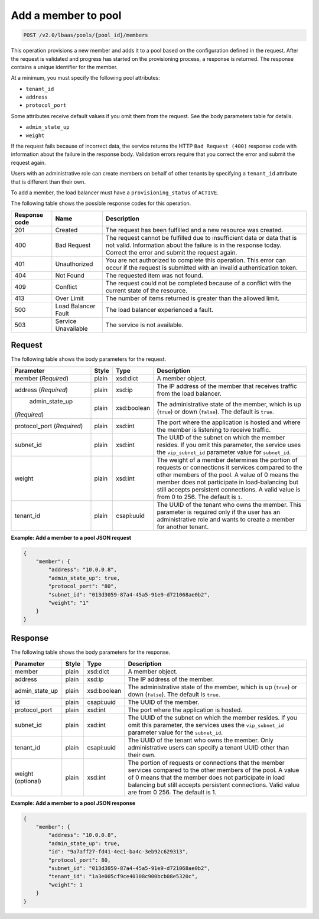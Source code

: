 .. _add-member-to-pool-v2:

Add a member to pool
^^^^^^^^^^^^^^^^^^^^^^^^^^^^

.. code::

    POST /v2.0/lbaas/pools/{pool_id}/members


This operation provisions a new member and adds it to a pool based on
the configuration defined in the request. After the request is
validated and progress has started on the provisioning process, a
response is returned. The response contains a unique identifier for the member.

At a minimum, you must specify the following pool attributes:

-  ``tenant_id``

-  ``address``

-  ``protocol_port``

Some attributes receive default values if you omit them from the
request. See the body parameters table for details.

-  ``admin_state_up``

-  ``weight``



If the request fails because of incorrect data, the service returns the HTTP
``Bad Request (400)`` response code with information about the failure
in the response body. Validation errors require that you correct the
error and submit the request again.


Users with an administrative role can create members on behalf of other
tenants by specifying a ``tenant_id`` attribute that is different than
their own.

To add a member, the load balancer must have a
``provisioning_status`` of ``ACTIVE``.

The following table shows the possible response codes for this operation.

+---------+-----------------------+---------------------------------------------+
|Response | Name                  | Description                                 |
|code     |                       |                                             |
+=========+=======================+=============================================+
| 201     | Created               | The request has been fulfilled and a new    |
|         |                       | resource was created.                       |
+---------+-----------------------+---------------------------------------------+
| 400     | Bad Request           | The request cannot be fulfilled due to      |
|         |                       | insufficient data or data that is not valid.|
|         |                       | Information about the failure is in the     |
|         |                       | response today. Correct the error and submit|
|         |                       | the request again.                          |
+---------+-----------------------+---------------------------------------------+
| 401     | Unauthorized          | You are not authorized to complete this     |
|         |                       | operation. This error can occur if the      |
|         |                       | request is submitted with an invalid        |
|         |                       | authentication token.                       |
+---------+-----------------------+---------------------------------------------+
| 404     | Not Found             | The requested item was not found.           |
+---------+-----------------------+---------------------------------------------+
| 409     | Conflict              | The request could not be completed because  |
|         |                       | of a conflict with the current state of the |
|         |                       | resource.                                   |
+---------+-----------------------+---------------------------------------------+
| 413     | Over Limit            | The number of items returned is greater than|
|         |                       | the allowed limit.                          |
+---------+-----------------------+---------------------------------------------+
| 500     | Load Balancer Fault   | The load balancer experienced a fault.      |
+---------+-----------------------+---------------------------------------------+
| 503     | Service Unavailable   | The service is not available.               |
+---------+-----------------------+---------------------------------------------+

Request
""""""""""""""""


The following table shows the body parameters for the request.

+------------------+-----------+-------------+------------------------------------------------------------------------------------+
| **Parameter**    | **Style** | **Type**    | **Description**                                                                    |
+==================+===========+=============+====================================================================================+
| member           | plain     | xsd:dict    | A member object.                                                                   |
| (*Required*)     |           |             |                                                                                    |
+------------------+-----------+-------------+------------------------------------------------------------------------------------+
| address          | plain     | xsd:ip      | The IP address of the member that receives traffic from the load balancer.         |
| (*Required*)     |           |             |                                                                                    |
+------------------+-----------+-------------+------------------------------------------------------------------------------------+
| admin_state_up   | plain     | xsd:boolean | The administrative state of the member, which is up (``true``) or down (``false``).|
|(*Required*)      |           |             | The default is ``true``.                                                           |
+------------------+-----------+-------------+------------------------------------------------------------------------------------+
| protocol_port    | plain     | xsd:int     | The port where the application is hosted and where the member is listening to      |
| (*Required*)     |           |             | receive traffic.                                                                   |
+------------------+-----------+-------------+------------------------------------------------------------------------------------+
| subnet_id        | plain     | xsd:int     | The UUID of the subnet on which the member resides. If you omit this parameter,    |
|                  |           |             | the service uses the ``vip_subnet_id`` parameter value for ``subnet_id``.          |
+------------------+-----------+-------------+------------------------------------------------------------------------------------+
| weight           | plain     | xsd:int     | The weight of a member determines the portion of requests or connections it        |
|                  |           |             | services compared to the other members of the pool. A value of 0 means the member  |
|                  |           |             | does not participate in load-balancing but still accepts persistent connections.   |
|                  |           |             | A valid value is from 0 to 256.  The default is ``1``.                             |
+------------------+-----------+-------------+------------------------------------------------------------------------------------+
| tenant_id        | plain     | csapi:uuid  | The UUID of the tenant who owns the member. This parameter is required only if the |
|                  |           |             | user has an administrative role and wants to create a member for another tenant.   |
+------------------+-----------+-------------+------------------------------------------------------------------------------------+



**Example: Add a member to a pool JSON request**

.. code::

    {
        "member": {
            "address": "10.0.0.8",
            "admin_state_up": true,
            "protocol_port": "80",
            "subnet_id": "013d3059-87a4-45a5-91e9-d721068ae0b2",
            "weight": "1"
        }
    }

Response
""""""""""""""""


The following table shows the body parameters for the response.

+------------------+-----------+-------------+------------------------------------------------------------------------------------+
| **Parameter**    | **Style** | **Type**    | **Description**                                                                    |
+==================+===========+=============+====================================================================================+
| member           | plain     | xsd:dict    | A member object.                                                                   |
+------------------+-----------+-------------+------------------------------------------------------------------------------------+
| address          | plain     | xsd:ip      | The IP address of the member.                                                      |
+------------------+-----------+-------------+------------------------------------------------------------------------------------+
| admin_state_up   | plain     | xsd:boolean | The administrative state of the member, which is up (``true``) or down (``false``).|
|                  |           |             | The default is ``true``.                                                           |
+------------------+-----------+-------------+------------------------------------------------------------------------------------+
| id               | plain     | csapi:uuid  | The UUID of the member.                                                            |
+------------------+-----------+-------------+------------------------------------------------------------------------------------+
| protocol_port    | plain     | xsd:int     | The port where the application is hosted.                                          |
+------------------+-----------+-------------+------------------------------------------------------------------------------------+
| subnet_id        | plain     | xsd:int     | The UUID of the subnet on which the member resides. If you omit this parameter, the|
|                  |           |             | services uses the ``vip_subnet_id`` parameter value for the ``subnet_id``.         |
+------------------+-----------+-------------+------------------------------------------------------------------------------------+
| tenant_id        | plain     | csapi:uuid  | The UUID of the tenant who owns the member. Only administrative users can specify a|
|                  |           |             | tenant UUID other than their own.                                                  |
+------------------+-----------+-------------+------------------------------------------------------------------------------------+
| weight           | plain     | xsd:int     | The portion of requests or connections that the member services compared to the    |
| (optional)       |           |             | other members of the pool. A value of 0 means that the member does not participate |
|                  |           |             | in load balancing but still accepts persistent connections. Valid value are from 0 |
|                  |           |             | 256. The default is 1.                                                             |
+------------------+-----------+-------------+------------------------------------------------------------------------------------+


**Example: Add a member to a pool JSON response**

.. code::

    {
        "member": {
            "address": "10.0.0.8",
            "admin_state_up": true,
            "id": "9a7aff27-fd41-4ec1-ba4c-3eb92c629313",
            "protocol_port": 80,
            "subnet_id": "013d3059-87a4-45a5-91e9-d721068ae0b2",
            "tenant_id": "1a3e005cf9ce40308c900bcb08e5320c",
            "weight": 1
        }
    }
